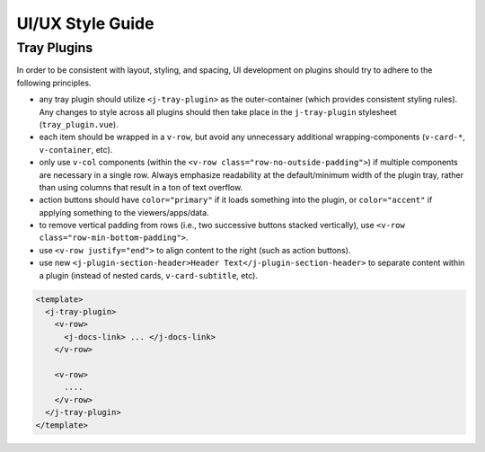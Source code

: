 ***************************
UI/UX Style Guide
***************************

Tray Plugins
-------------

In order to be consistent with layout, styling, and spacing, UI development on plugins should
try to adhere to the following principles.

* any tray plugin should utilize ``<j-tray-plugin>`` as the outer-container (which provides consistent 
  styling rules).  Any changes to style across all plugins should then take place in the 
  ``j-tray-plugin`` stylesheet (``tray_plugin.vue``).
* each item should be wrapped in a ``v-row``, but avoid any unnecessary additional wrapping-components
  (``v-card-*``, ``v-container``, etc).
* only use ``v-col`` components (within the ``<v-row class="row-no-outside-padding">``) if multiple 
  components are necessary in a single row.  Always emphasize readability at the default/minimum
  width of the plugin tray, rather than using columns that result in a ton of text overflow.
* action buttons should have ``color="primary"`` if it loads something into the plugin, or 
  ``color="accent"`` if applying something to the viewers/apps/data.
* to remove vertical padding from rows (i.e., two successive buttons stacked vertically), use 
  ``<v-row class="row-min-bottom-padding">``.
* use ``<v-row justify="end">`` to align content to the right (such as action buttons).
* use new ``<j-plugin-section-header>Header Text</j-plugin-section-header>`` to separate content 
  within a plugin (instead of nested cards, ``v-card-subtitle``, etc).

.. code::

    <template>
      <j-tray-plugin>
        <v-row>
          <j-docs-link> ... </j-docs-link>
        </v-row>

        <v-row>
          ....
        </v-row>
      </j-tray-plugin>
    </template>
